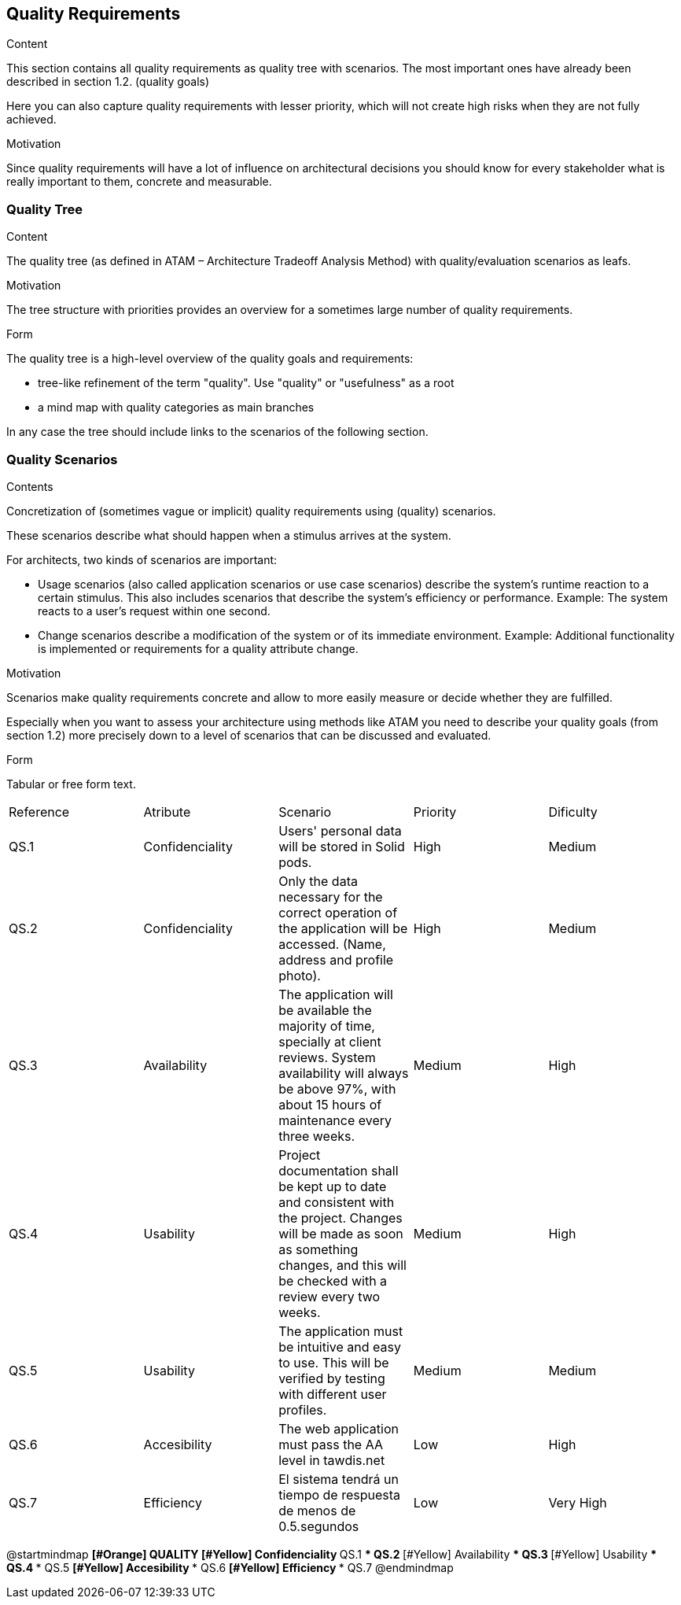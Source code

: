 [[section-quality-scenarios]]
== Quality Requirements


[role="arc42help"]
****

.Content
This section contains all quality requirements as quality tree with scenarios. The most important ones have already been described in section 1.2. (quality goals)

Here you can also capture quality requirements with lesser priority,
which will not create high risks when they are not fully achieved.

.Motivation
Since quality requirements will have a lot of influence on architectural
decisions you should know for every stakeholder what is really important to them,
concrete and measurable.
****

=== Quality Tree

[role="arc42help"]
****
.Content
The quality tree (as defined in ATAM – Architecture Tradeoff Analysis Method) with quality/evaluation scenarios as leafs.

.Motivation
The tree structure with priorities provides an overview for a sometimes large number of quality requirements.

.Form
The quality tree is a high-level overview of the quality goals and requirements:

* tree-like refinement of the term "quality". Use "quality" or "usefulness" as a root
* a mind map with quality categories as main branches

In any case the tree should include links to the scenarios of the following section.
****

=== Quality Scenarios

[role="arc42help"]
****
.Contents
Concretization of (sometimes vague or implicit) quality requirements using (quality) scenarios.

These scenarios describe what should happen when a stimulus arrives at the system.

For architects, two kinds of scenarios are important:

* Usage scenarios (also called application scenarios or use case scenarios) describe the system’s runtime reaction to a certain stimulus. This also includes scenarios that describe the system’s efficiency or performance. Example: The system reacts to a user’s request within one second.
* Change scenarios describe a modification of the system or of its immediate environment. Example: Additional functionality is implemented or requirements for a quality attribute change.

.Motivation
Scenarios make quality requirements concrete and allow to
more easily measure or decide whether they are fulfilled.

Especially when you want to assess your architecture using methods like
ATAM you need to describe your quality goals (from section 1.2)
more precisely down to a level of scenarios that can be discussed and evaluated.

.Form
Tabular or free form text.
****
|===
|Reference|Atribute|Scenario|Priority|Dificulty
| QS.1 | Confidenciality | Users' personal data  will be stored in Solid pods. | High | Medium
| QS.2 | Confidenciality | Only the data necessary for the correct operation of the application will be accessed. (Name, address and profile photo). | High| Medium
| QS.3 | Availability | The application will be available the majority of time, specially at client reviews. System availability will always be above 97%, with about 15 hours of maintenance every three weeks. | Medium | High
| QS.4 | Usability | Project documentation shall be kept up to date and consistent with the project. Changes will be made as soon as something changes, and this will be checked with a review every two weeks. | Medium| High
| QS.5 | Usability | The application must be intuitive and easy to use. This will be verified by testing with different user profiles.| Medium| Medium
| QS.6 | Accesibility | The web application must pass the AA level in tawdis.net | Low | High
| QS.7 | Efficiency | El sistema tendrá un tiempo de respuesta de menos de 0.5.segundos | Low| Very High

|===

@startmindmap
*[#Orange] QUALITY
**[#Yellow] Confidenciality
*** QS.1
*** QS.2
**[#Yellow] Availability
*** QS.3
**[#Yellow] Usability
*** QS.4
*** QS.5
**[#Yellow] Accesibility
*** QS.6
**[#Yellow] Efficiency
*** QS.7
@endmindmap